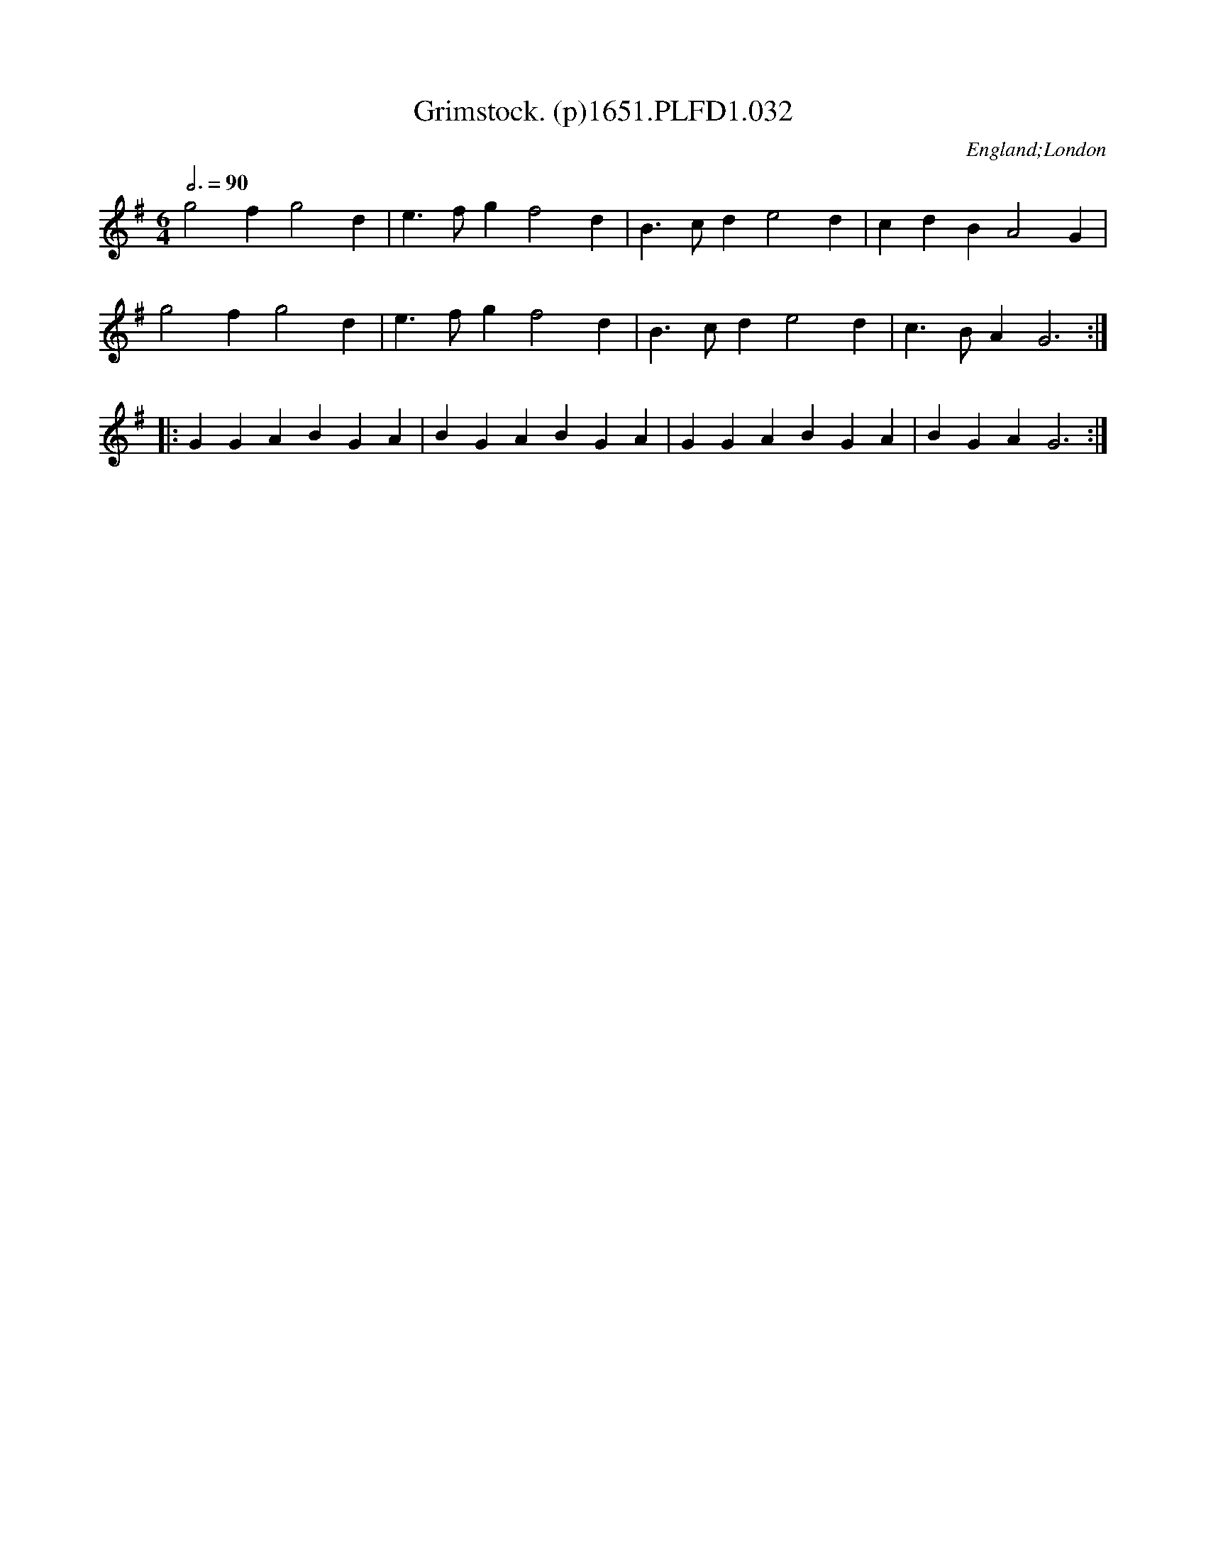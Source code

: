 X:32
T:Grimstock. (p)1651.PLFD1.032
M:6/4
L:1/4
Q:3/4=90
S:Playford, Dancing Master,1st Ed.,1651.
O:England;London
H:1651.
Z:Chris Partington.
K:G
g2 f g2 d|e>fg f2 d|B>cd e2 d|cdB A2 G|
g2 f g2 d|e>fg f2 d|B>cd e2 d|c>BA G3:|
|:GGA BGA|BGA BGA|GGA BGA|BGAG3:|
